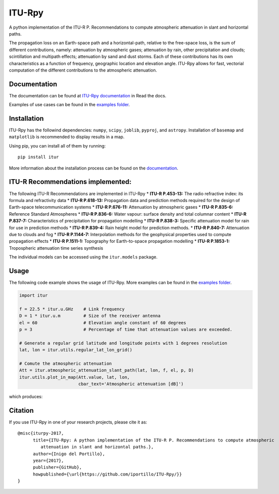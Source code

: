 ITU-Rpy
=======

|GitHub license| |Build Status| |PyPI version| |Coverage Status|

A python implementation of the ITU-R P. Recommendations to compute
atmospheric attenuation in slant and horizontal paths.

The propagation loss on an Earth-space path and a horizontal-path,
relative to the free-space loss, is the sum of different contributions,
namely: attenuation by atmospheric gases; attenuation by rain, other
precipitation and clouds; scintillation and multipath effects;
attenuation by sand and dust storms. Each of these contributions has its
own characteristics as a function of frequency, geographic location and
elevation angle. ITU-Rpy allows for fast, vectorial computation of the
different contributions to the atmospheric attenuation.

Documentation
-------------

The documentation can be found at `ITU-Rpy
documentation <http://itu-rpy.readthedocs.io/en/latest/index.html>`__ in
Read the docs.

Examples of use cases can be found in the `examples
folder <https://github.com/iportillo/ITU-Rpy/tree/master/examples>`__.

Installation
------------

ITU-Rpy has the followind dependencies: ``numpy``, ``scipy``,
``joblib``, ``pyproj``, and ``astropy``. Installation of ``basemap`` and
``matplotlib`` is recommended to display results in a map.

Using pip, you can install all of them by running:

::

    pip install itur

More information about the installation process can be found on the
`documentation <https://github.com/iportillo/ITU-Rpy/blob/master/docs/installation.rst>`__.

ITU-R Recommendations implemented:
----------------------------------

The following ITU-R Recommendations are implemented in ITU-Rpy \*
**ITU-R P.453-13:** The radio refractive index: its formula and
refractivity data \  * **ITU-R P.618-13:** Propagation data and prediction
methods required for the design of Earth-space telecommunication systems
\  * **ITU-R P.676-11:** Attenuation by atmospheric gases \  * **ITU-R
P.835-6:** Reference Standard Atmospheres \  * **ITU-R P.836-6:** Water
vapour: surface density and total columnar content \  * **ITU-R P.837-7:**
Characteristics of precipitation for propagation modelling \  * **ITU-R
P.838-3:** Specific attenuation model for rain for use in prediction
methods \  * **ITU-R P.839-4:** Rain height model for prediction methods.
\  * **ITU-R P.840-7:** Attenuation due to clouds and fog \  * **ITU-R
P.1144-7:** Interpolation methods for the geophysical properties used to
compute propagation effects \  * **ITU-R P.1511-1:** Topography for
Earth-to-space propagation modelling \  * **ITU-R P.1853-1:** Tropospheric
attenuation time series synthesis

The individual models can be accessed using the ``itur.models`` package.

Usage
-----

The following code example shows the usage of ITU-Rpy. More examples can
be found in the `examples
folder <https://github.com/iportillo/ITU-Rpy/tree/master/examples>`__.

.. code:: python

    import itur

    f = 22.5 * itur.u.GHz    # Link frequency
    D = 1 * itur.u.m         # Size of the receiver antenna
    el = 60                  # Elevation angle constant of 60 degrees
    p = 3                    # Percentage of time that attenuation values are exceeded.
        
    # Generate a regular grid latitude and longitude points with 1 degrees resolution   
    lat, lon = itur.utils.regular_lat_lon_grid() 

    # Comute the atmospheric attenuation
    Att = itur.atmospheric_attenuation_slant_path(lat, lon, f, el, p, D) 
    itur.utils.plot_in_map(Att.value, lat, lon, 
                           cbar_text='Atmospheric attenuation [dB]')

which produces: |Attenuation worldmap|

Citation
--------

If you use ITU-Rpy in one of your research projects, please cite it as:

::

    @misc{iturpy-2017,
          title={ITU-Rpy: A python implementation of the ITU-R P. Recommendations to compute atmospheric
             attenuation in slant and horizontal paths.},
          author={Inigo del Portillo},
          year={2017},
          publisher={GitHub},
          howpublished={\url{https://github.com/iportillo/ITU-Rpy/}}
    }

.. |GitHub license| image:: https://img.shields.io/badge/license-MIT-lightgrey.svg
   :target: https://raw.githubusercontent.com/Carthage/Carthage/master/LICENSE.md
.. |Build Status| image:: https://travis-ci.org/iportillo/ITU-Rpy.svg?branch=master
   :target: https://travis-ci.org/iportillo/ITU-Rpy
.. |PyPI version| image:: https://badge.fury.io/py/itur.svg
   :target: https://badge.fury.io/py/itur
.. |Coverage Status| image:: https://coveralls.io/repos/github/iportillo/ITU-Rpy/badge.svg?branch=master
   :target: https://coveralls.io/github/iportillo/ITU-Rpy?branch=master
.. |Attenuation worldmap| image:: https://raw.githubusercontent.com/iportillo/ITU-Rpy/master/docs/images/att_world.png

